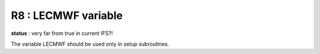 R8 :  LECMWF variable
**********************

**status** : very far from true in current IFS?!

The variable LECMWF should be used only in setup subroutines.